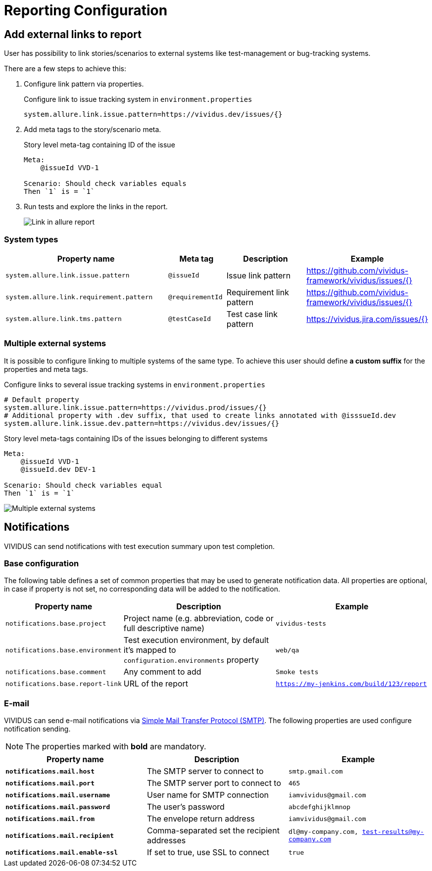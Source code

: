 = Reporting Configuration

== Add external links to report

User has possibility to link stories/scenarios to external systems like test-management or bug-tracking systems.

There are a few steps to achieve this:

. Configure link pattern via properties.
+
.Configure link to issue tracking system in `environment.properties`
[source,properties]
----
system.allure.link.issue.pattern=https://vividus.dev/issues/{}
----

. Add meta tags to the story/scenario meta.
+
.Story level meta-tag containing ID of the issue
[source,gherkin]
----
Meta:
    @issueId VVD-1

Scenario: Should check variables equals
Then `1` is = `1`
----

. Run tests and explore the links in the report.
+
image::linked.png[Link in allure report]

=== System types

[cols="3,1,2,1", options="header"]
|===
|Property name
|Meta tag
|Description
|Example

|`system.allure.link.issue.pattern`
|`@issueId`
|Issue link pattern
|https://github.com/vividus-framework/vividus/issues/{}

|`system.allure.link.requirement.pattern`
|`@requirementId`
|Requirement link pattern
|https://github.com/vividus-framework/vividus/issues/{}

|`system.allure.link.tms.pattern`
|`@testCaseId`
|Test case link pattern
|https://vividus.jira.com/issues/{}
|===

=== Multiple external systems

It is possible to configure linking to multiple systems of the same type.
To achieve this user should define *a custom suffix* for the properties and meta tags.

.Configure links to several issue tracking systems in `environment.properties`
[source,properties]
----
# Default property
system.allure.link.issue.pattern=https://vividus.prod/issues/{}
# Additional property with .dev suffix, that used to create links annotated with @isssueId.dev
system.allure.link.issue.dev.pattern=https://vividus.dev/issues/{}
----

.Story level meta-tags containing IDs of the issues belonging to different systems
[source,gherkin]
----
Meta:
    @issueId VVD-1
    @issueId.dev DEV-1

Scenario: Should check variables equal
Then `1` is = `1`
----

image::multiple-links.png[Multiple external systems]

== Notifications

VIVIDUS can send notifications with test execution summary upon test completion.

=== Base configuration

The following table defines a set of common properties that may be used to generate notification data.
All properties are optional, in case if property is not set, no corresponding data will be added to the notification.

[cols="1,2,2", options="header"]
|===
|Property name
|Description
|Example

|`notifications.base.project`
|Project name (e.g. abbreviation, code or full descriptive name)
|`vividus-tests`

|`notifications.base.environment`
|Test execution environment, by default it's mapped to `configuration.environments` property
|`web/qa`

|`notifications.base.comment`
|Any comment to add
|`Smoke tests`

|`notifications.base.report-link`
|URL of the report
|`https://my-jenkins.com/build/123/report`
|===

=== E-mail

VIVIDUS can send e-mail notifications via https://en.wikipedia.org/wiki/Simple_Mail_Transfer_Protocol[Simple Mail Transfer Protocol (SMTP)].
The following properties are used configure notification sending.

NOTE: The properties marked with *bold* are mandatory.

[cols="2,2,2", options="header"]
|===
|Property name
|Description
|Example

|[subs=+quotes]`*notifications.mail.host*`
|The SMTP server to connect to
|`smtp.gmail.com`

|[subs=+quotes]`*notifications.mail.port*`
|The SMTP server port to connect to
|`465`

|[subs=+quotes]`*notifications.mail.username*`
|User name for SMTP connection
|`iamvividus@gmail.com`

|[subs=+quotes]`*notifications.mail.password*`
|The user's password
|`abcdefghijklmnop`

|[subs=+quotes]`*notifications.mail.from*`
|The envelope return address
|`iamvividus@gmail.com`

|[subs=+quotes]`*notifications.mail.recipient*`
|Comma-separated set the recipient addresses
|`dl@my-company.com, test-results@my-company.com`

|[subs=+quotes]`*notifications.mail.enable-ssl*`
|If set to true, use SSL to connect
|`true`
|===
